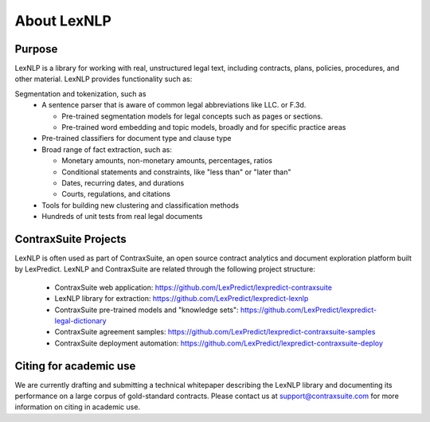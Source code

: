 .. _about:

============
About LexNLP
============

Purpose
----------------
LexNLP is a library for working with real, unstructured legal text, including contracts, plans, policies, procedures, and other material. LexNLP provides functionality such as:

Segmentation and tokenization, such as
 * A sentence parser that is aware of common legal abbreviations like LLC. or F.3d.

   - Pre-trained segmentation models for legal concepts such as pages or sections.
   - Pre-trained word embedding and topic models, broadly and for specific practice areas

 * Pre-trained classifiers for document type and clause type

 * Broad range of fact extraction, such as:

   - Monetary amounts, non-monetary amounts, percentages, ratios
   - Conditional statements and constraints, like "less than" or "later than"
   - Dates, recurring dates, and durations
   - Courts, regulations, and citations

 * Tools for building new clustering and classification methods

 * Hundreds of unit tests from real legal documents

ContraxSuite Projects
----------------
LexNLP is often used as part of ContraxSuite, an open source contract analytics and document exploration
platform built by LexPredict.  LexNLP and ContraxSuite are related through the following project structure:
 * ContraxSuite web application: https://github.com/LexPredict/lexpredict-contraxsuite
 * LexNLP library for extraction: https://github.com/LexPredict/lexpredict-lexnlp
 * ContraxSuite pre-trained models and "knowledge sets": https://github.com/LexPredict/lexpredict-legal-dictionary
 * ContraxSuite agreement samples: https://github.com/LexPredict/lexpredict-contraxsuite-samples
 * ContraxSuite deployment automation: https://github.com/LexPredict/lexpredict-contraxsuite-deploy

Citing for academic use
----------------
We are currently drafting and submitting a technical whitepaper describing the LexNLP library and
documenting its performance on a large corpus of gold-standard contracts.  Please contact us
at support@contraxsuite.com for more information on citing in academic use.